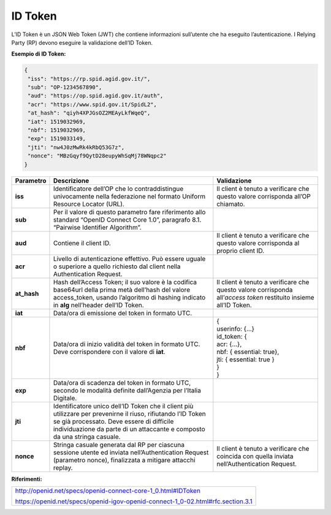 ID Token
========

L’ID Token è un JSON Web Token (JWT) che contiene informazioni
sull’utente che ha eseguito l’autenticazione. I Relying Party (RP) devono eseguire
la validazione dell’ID Token.

**Esempio di ID Token:**

.. code-block:: json

 {
  "iss": "https://rp.spid.agid.gov.it/",
  "sub": "OP-1234567890",
  "aud": "https://op.spid.agid.gov.it/auth",
  "acr": "https://www.spid.gov.it/SpidL2",
  "at_hash": "qiyh4XPJGsOZ2MEAyLkfWqeQ",
  "iat": 1519032969,
  "nbf": 1519032969,
  "exp": 1519033149,
  "jti": "nw4J0zMwRk4kRbQ53G7z",
  "nonce": "MBzGqyf9QytD28eupyWhSqMj78WNqpc2"
 }

+-----------------------+-----------------------+-----------------------+
| **Parametro**         | **Descrizione**       | **Validazione**       |
+-----------------------+-----------------------+-----------------------+
| **iss**               | Identificatore        | Il client è tenuto a  |
|                       | dell’OP che lo        | verificare che questo |
|                       | contraddistingue      | valore corrisponda    |
|                       | univocamente nella    | all’OP chiamato.      |
|                       | federazione nel       |                       |
|                       | formato Uniform       |                       |
|                       | Resource Locator      |                       |
|                       | (URL).                |                       |
+-----------------------+-----------------------+-----------------------+
| **sub**               | Per il valore di      |                       |
|                       | questo parametro fare |                       |
|                       | riferimento allo      |                       |
|                       | standard “OpenID      |                       |
|                       | Connect Core 1.0”,    |                       |
|                       | paragrafo 8.1.        |                       |
|                       | “Pairwise Identifier  |                       |
|                       | Algorithm”.           |                       |
+-----------------------+-----------------------+-----------------------+
| **aud**               | Contiene il client    | Il client è tenuto a  |
|                       | ID.                   | verificare che questo |
|                       |                       | valore corrisponda al |
|                       |                       | proprio client ID.    |
+-----------------------+-----------------------+-----------------------+
| **acr**               | Livello di            |                       |
|                       | autenticazione        |                       |
|                       | effettivo. Può essere |                       |
|                       | uguale o superiore a  |                       |
|                       | quello richiesto dal  |                       |
|                       | client nella          |                       |
|                       | Authentication        |                       |
|                       | Request.              |                       |
+-----------------------+-----------------------+-----------------------+
| **at_hash**           | Hash dell’Access      | Il client è tenuto a  |
|                       | Token; il suo valore  | verificare che questo |
|                       | è                     | valore corrisponda    |
|                       | la codifica base64url | all’\ *access token*  |
|                       | della prima metà      | restituito insieme    |
|                       | dell’hash del valore  | all’ID Token.         |
|                       | access_token, usando  |                       |
|                       | l’algoritmo di        |                       |
|                       | hashing indicato in   |                       |
|                       | **alg** nell’header   |                       |
|                       | dell’ID Token.        |                       |
+-----------------------+-----------------------+-----------------------+
| **iat**               | Data/ora di emissione |                       |
|                       | del token in formato  |                       |
|                       | UTC.                  |                       |
+-----------------------+-----------------------+-----------------------+
| **nbf**               | Data/ora di inizio    || {                    |
|                       | validità del token in || userinfo: {...}      |
|                       | formato UTC. Deve     || id_token: {          |
|                       | corrispondere con il  || acr: {...},          |
|                       | valore di **iat**.    || nbf: { essential:    |
|                       |                       | true},                |
|                       |                       || jti: { essential:    |
|                       |                       | true }                |
|                       |                       || }                    |
|                       |                       || }                    |
+-----------------------+-----------------------+-----------------------+
| **exp**               | Data/ora di scadenza  |                       |
|                       | del token in formato  |                       |
|                       | UTC, secondo le       |                       |
|                       | modalità definite     |                       |
|                       | dall’Agenzia per      |                       |
|                       | l’Italia Digitale.    |                       |
+-----------------------+-----------------------+-----------------------+
| **jti**               | Identificatore unico  |                       |
|                       | dell’ID Token che il  |                       |
|                       | client più utilizzare |                       |
|                       | per prevenirne il     |                       |
|                       | riuso, rifiutando     |                       |
|                       | l’ID Token se già     |                       |
|                       | processato. Deve      |                       |
|                       | essere di difficile   |                       |
|                       | individuazione da     |                       |
|                       | parte di un           |                       |
|                       | attaccante e composto |                       |
|                       | da una stringa        |                       |
|                       | casuale.              |                       |
+-----------------------+-----------------------+-----------------------+
| **nonce**             | Stringa casuale       | Il client è tenuto a  |
|                       | generata dal RP       | verificare che        |
|                       | per ciascuna sessione | coincida con quella   |
|                       | utente ed inviata     | inviata               |
|                       | nell’Authentication   | nell’Authentication   |
|                       | Request (parametro    | Request.              |
|                       | nonce), finalizzata a |                       |
|                       | mitigare attacchi     |                       |
|                       | replay.               |                       |
+-----------------------+-----------------------+-----------------------+

**Riferimenti:**

+---------------------------------------------------------------------------------+
| http://openid.net/specs/openid-connect-core-1_0.html#IDToken                    |
|                                                                                 |
| https://openid.net/specs/openid-igov-openid-connect-1_0-02.html#rfc.section.3.1 |
+---------------------------------------------------------------------------------+

.. forum_italia::
   :topic_id: 10928
   :scope: document
